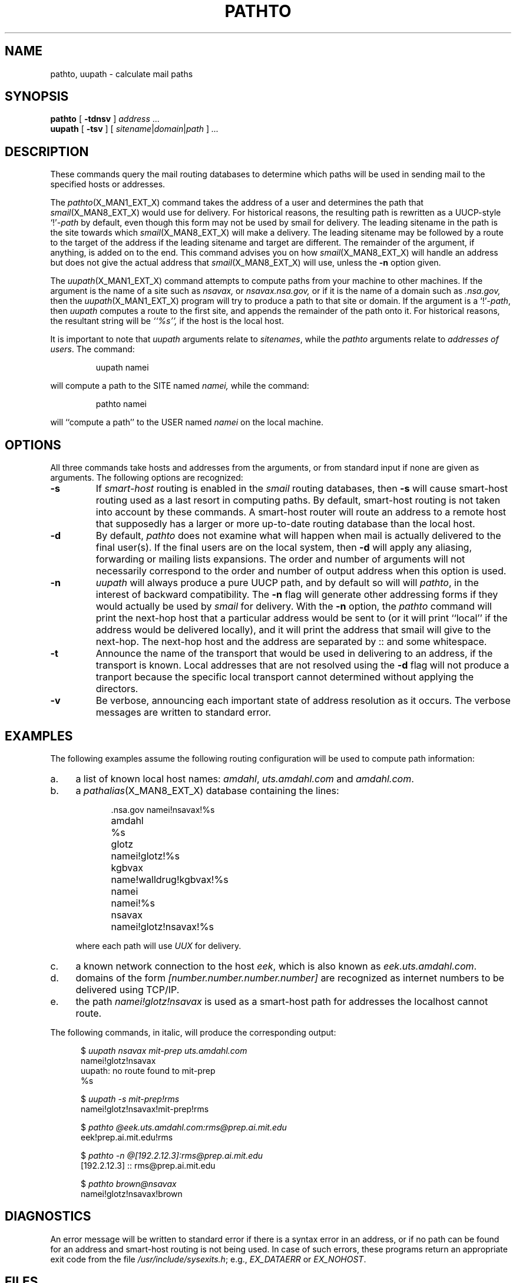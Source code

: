 .\" @(#)man/man1/pathto.an	1.5 8/2/92 03:32:31
.TH PATHTO X_MAN1_EXT_X "1 February 1988" "Local"
.SH NAME
pathto, uupath \- calculate mail paths
.SH SYNOPSIS
.B pathto
.RB " [ " \-tdnsv " ] "
.IR address " ..."
.br
.B uupath
.RB " [ " \-tsv " ] "
[
.IR sitename | domain | path
]
.IR " ..."
.br
.SH DESCRIPTION
These commands query the mail routing databases to
determine which paths will be used in sending mail to
the specified hosts or addresses.
.PP
The
.IR pathto (X_MAN1_EXT_X)
command takes the address of a user and determines the path that
.IR smail (X_MAN8_EXT_X)
would use for delivery.
For historical reasons, the resulting path is rewritten as a
UUCP-style
.RI `!' -path
by default,
even though this form may not be used by smail for delivery.
The leading sitename in the path is the site towards which
.IR smail (X_MAN8_EXT_X)
will make a delivery.
The leading sitename may be followed by a route to the target
of the address if the leading sitename and target are different.
The remainder of the argument, if anything, is added on to the end.
This command advises you on how
.IR smail (X_MAN8_EXT_X)
will handle an address but does not give the actual
address that
.IR smail (X_MAN8_EXT_X)
will use, unless the
.B \-n
option given.
.PP
The
.IR uupath (X_MAN1_EXT_X)
command attempts to compute paths from your machine to other machines.
If the argument is the name of a site such as
.I nsavax,
or
.I nsavax.nsa.gov,
or if it is the name of a domain such as
.I .nsa.gov,
then the
.IR uupath (X_MAN1_EXT_X)
program will try to produce a path to that site or domain.
If the argument is a
.RI `!' -path ,
then
.I uupath
computes a route to the first site, and appends the
remainder of the path onto it.
For historical reasons, the
resultant string will be
.I ``%s'',
if the host is the local host.
.PP
It is important to note that
.I uupath
arguments relate to
.IR sitenames ,
while the
.I pathto
arguments relate to
.IR "addresses of users" .
The command:
.RS

uupath namei

.RE
will compute a path to the SITE named
.I namei,
while the command:
.RS

pathto namei

.RE
will ``compute a path'' to the USER named
.I namei
on the local machine.
.SH OPTIONS
All three commands take hosts
and addresses from the arguments,
or from standard input if none are
given as arguments.
The following options are recognized:
.TP
.B \-s
If
.I smart-host
routing is enabled in the
.I smail
routing databases,
then
.B \-s
will cause smart-host routing used as a last resort
in computing paths.
By default, smart-host
routing is not taken into account by these commands.
A smart-host router will
route an address to a remote host
that supposedly has a larger or more up-to-date routing
database than the local host.
.TP
.B \-d
By default,
.I pathto
does not examine what will happen when mail is actually
delivered to the final user(s).
If the final users are on the local system, then
.B \-d
will apply any aliasing, forwarding or mailing lists
expansions.
The order and number of arguments will not necessarily correspond to the
order and number of output address when this option is used.
.TP
.B \-n
.I uupath
will always produce a pure UUCP path,
and by default so will
will
.IR pathto ,
in the interest of backward compatibility.
The
.B \-n
flag
will generate
other addressing forms if they
would actually be used by
.I smail
for delivery.  With the \fB\-n\fP option, the \fIpathto\fP command
will print the next-hop host that a particular address would be sent
to (or it will print ``local'' if the address would be delivered
locally), and it will print the address that smail will give to the
next-hop.  The next-hop host and the address are separated by :: and
some whitespace.
.TP
.B \-t
Announce the name of the transport that would be used in delivering to
an address, if the transport is known.  Local addresses that are not
resolved using the
.B \-d
flag will not produce a tranport because the specific local transport
cannot determined without applying the directors.
.TP
.B \-v
Be verbose, announcing each important state of address resolution as
it occurs.  The verbose messages are written to standard error.
.SH EXAMPLES
The following examples assume the following
routing configuration will be used
to compute path information:
.IP a. 4n
a list of known local host names:
.IR amdahl ,
.I uts.amdahl.com
and
.IR amdahl.com .
.IP b. 4n
a
.IR pathalias (X_MAN8_EXT_X)
database containing the lines:

.in +.5i
.ta 1.5i
.nf
\&.nsa.gov	namei!nsavax!%s
amdahl	%s
glotz	namei!glotz!%s
kgbvax	name!walldrug!kgbvax!%s
namei	namei!%s
nsavax	namei!glotz!nsavax!%s
.fi
.in -.5i
.DT

where each path will use
.I UUX
for delivery.
.IP c. 4n
a known network connection to the host
.IR eek ,
which is also known as
.IR eek.uts.amdahl.com .
.IP d. 4n
domains of the form
.I [number.number.number.number]
are recognized as internet
numbers to be delivered using TCP/IP.
.IP e. 4n
the path
.I namei!glotz!nsavax
is used as a smart-host path
for addresses the localhost cannot route.
.PP
The following commands, in italic, will
produce the corresponding output:

.RS +.5i
$
.I "uupath nsavax mit-prep uts.amdahl.com"
.br
namei!glotz!nsavax
.br
uupath: no route found to mit-prep
.br
%s

$
.I "uupath \-s mit-prep!rms"
.br
namei!glotz!nsavax!mit-prep!rms

$
.I "pathto @eek.uts.amdahl.com:rms@prep.ai.mit.edu"
.br
eek!prep.ai.mit.edu!rms

$
.I "pathto \-n @[192.2.12.3]:rms@prep.ai.mit.edu"
.br
[192.2.12.3] :: rms@prep.ai.mit.edu

$
.I "pathto brown@nsavax"
.br
namei!glotz!nsavax!brown

.RS -.5i
.SH DIAGNOSTICS
An error message will be written to standard error
if there is a syntax error in an address,
or if no path can be found for an address
and smart-host routing is not being used.
In case of such errors,
these programs return an appropriate
exit code from
the file
.IR /usr/include/sysexits.h ;
e.g.,
.I EX_DATAERR
or
.IR EX_NOHOST .
.SH FILES
.TP 2.5i
.I "X_LIB_DIR_X/paths"
Standard ascii path database.
.TP 2.5i
.I "X_LIB_DIR_X/routers"
Smail routing configuration.
.SH SEE ALSO
.IR smail (X_MAN8_EXT_X),
.IR smail (X_MAN5_EXT_X),
.IR pathalias (X_MAN8_EXT_X)
and
.IR pathalias (X_MAN5_EXT_X).
.SH BUGS
Your local site does not always know a correct path to every site.
.PP
Routing is only as good as your routing information.
Smail cannot compensate for out-of-date or poorly syncronized
databases.
.SH COPYRIGHT
Copyright(C)1987, 1988 Ronald S. Karr and Landon Curt Noll
.br
Copyright(C)1992 Ronald S. Karr
.br
See a file COPYING,
distributed with the source code,
or type
.I "smail -bc"
for distribution rights and restrictions
associated with this software.
